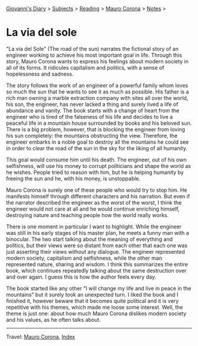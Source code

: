 #+startup: content indent

[[file:../../index.org][Giovanni's Diary]] > [[file:../../subjects.org][Subjects]] > [[file:../reading.org][Reading]] > [[file:mauro-corona.org][Mauro Corona]] > [[file:notes.org][Notes]] >

* La via del sole
#+INDEX: Giovanni's Diary!Reading!Mauro Corona!La via del sole

"La via del Sole" (The road of the sun) narrates the fictional story
of an engineer working to achieve his most important goal in life.
Through this story, Mauro Corona wants to express his feelings about
modern society in all of its forms. It ridicules capitalism and
politics, with a sense of hopelessness and sadness.

The story follows the work of an engineer of a powerful family whom
loves so much the sun that he wants to see it as much as possible. His
father is a rich man owning a marble extraction company with sites all
over the world, his son, the engineer, has never lacked a thing and
surely lived a life of abundance and vanity. The book starts with a
change of heart from the engineer who is tired of the falseness of his
life and decides to live a peaceful life in a mountain house
surrounded by books and his beloved sun. There is a big problem,
however, that is blocking the engineer from loving his sun completely:
the mountains obstructing the view. Therefore, the engineer embarks in
a noble goal to destroy all the mountains he could see in order to
clear the road of the sun in the sky for the liking of all humanity.

This goal would consume him until his death. The engineer, out of his
own selfishness, will use his money to corrupt politicians and shape
the world as he wishes. People tried to reason with him, but he is
helping humanity by freeing the sun and he, with his money, is
unstoppable.

Mauro Corona is surely one of these people who would try to stop him.
He manifests himself through different characters and his narration.
But even if the narrator described the engineer as the worst of the
worst, I think the engineer would not care at all and he would
continue enriching himself, destroying nature and teaching people how
the world really works.

There is one moment in particular I want to highlight. While the
engineer was still in his early stages of his master plan, he meets a
funny man with a binocular. The two start talking about the meaning of
everything and politics, but their views were so distant from each other
that each one was just asserting their views without any dialogue. The
engineer represented modern society, capitalism and selfishness, while
the other man represented nature, sharing and wisdom. I think this
summarizes the entire book, which continues repeatedly talking about
the same destruction over and over again. I guess this is how the
author feels every day.

The book started like any other "I will change my life and live in
peace in the mountains" but it surely took an unexpected turn. I liked
the book and I finished it, however beware that it becomes quite
political and it is very repetitive with his themes, which made me
loose some interest. Well, the theme is just one: about how much Mauro
Corona dislikes modern society and his values, as he often talks about.

-----

Travel: [[file:./mauro-corona.org][Mauro Corona]], [[file:../../theindex.org][Index]]
